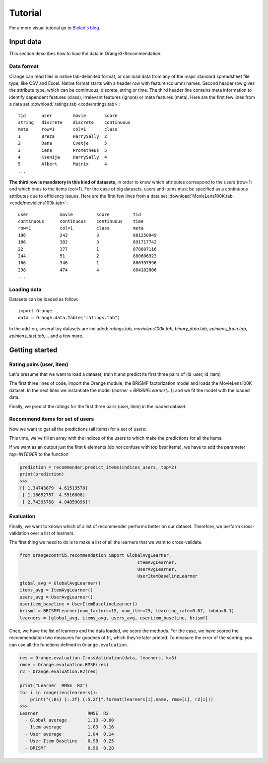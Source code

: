Tutorial
********

For a more visual tutorial go to `Biolab's blog`_

Input data
==========

.. index:: data

This section describes how to load the data in Orange3-Recommendation.

Data format
-----------

..  index:: data
    single: data; input

Orange can read files in native tab-delimited format, or can load data from any
of the major standard spreadsheet file type, like CSV and Excel. Native format
starts with a header row with feature (column) names. Second header row gives
the attribute type, which can be continuous, discrete, string or time. The third
header line contains meta information to identify dependent features (class),
irrelevant features (ignore) or meta features (meta). Here are the first few
lines from a data set :download:`ratings.tab <code/ratings.tab>`::

    tid      user        movie       score
    string   discrete    discrete    continuous
    meta     row=1       col=1       class
    1        Breza       HarrySally  2
    2        Dana        Cvetje      5
    3        Cene        Prometheus  5
    4        Ksenija     HarrySally  4
    5        Albert      Matrix      4
    ...


**The third row is mandatory in this kind of datasets**, in order to know which
attributes correspond to the users (row=1) and which ones to the items (col=1).
For the case of big datasets, users and items must be specified as a continuous
attributes due to efficiency issues. Here are the first few lines from a data
set :download:`MovieLens100K.tab <code/movielens100k.tab>`::

    user            movie         score         tid
    continuous      continuous    continuous    time
    row=1           col=1         class         meta
    196             242           3             881250949
    186             302           3             891717742
    22              377           1             878887116
    244             51            2             880606923
    166             346           1             886397596
    298             474           4             884182806
    ...


Loading data
------------

Datasets can be loaded as follow::

    import Orange
    data = Orange.data.Table("ratings.tab")

In the add-on, several toy datasets are included: *ratings.tab,
movielens100k.tab, binary_data.tab, epinions_train.tab, epinions_test.tab,...*
and a few more.


Getting started
===============

Rating pairs (user, item)
-------------------------

Let's presume that we want to load a dataset, train it and predict its first three pairs of (id_user, id_item)

.. code-block:: python
   :linenos:

    import Orange
    from orangecontrib.recommendation import BRISMFLearner

    # Load data and train the model
    data = Orange.data.Table('movielens100k.tab')
    learner = BRISMFLearner(num_factors=15, num_iter=25, learning_rate=0.07, lmbda=0.1)
    recommender = learner(data)

    # Make predictions
    prediction = recommender(data[:3])
    print(prediction)
    >>>
    [ 3.79505151  3.75096513  1.293013 ]


The first three lines of code, import the Orange module, the BRISMF factorization model
and loads the MovieLens100K dataset. In the next lines we instantiate the model
(*learner = BRISMFLearner(...)*) and we fit the model with the loaded data.

Finally, we predict the ratings for the first three pairs (user, item) in the loaded dataset.

Recommend items for set of users
--------------------------------

Now we want to get all the predictions (all items) for a set of users:

.. code-block:: python
   :linenos:

   import numpy as np
   indices_users = np.array([4, 12, 36])
   prediction = recommender.predict_items(indices_users)
   print(prediction)
   >>>
   [[ 1.34743879  4.61513578  3.90757263 ...,  3.03535099  4.08221699 4.26139511]
    [ 1.16652757  4.5516808   3.9867497  ...,  2.94690548  3.67274108 4.1868596 ]
    [ 2.74395768  4.04859096  4.04553826 ...,  3.22923456  3.69682699 4.95043435]]

This time, we've fill an array with the indices of the users to which make the predictions
for all the items.

If we want as an output just the first *k* elements (do not confuse with *top best* items),
we have to add the parameter *top=INTEGER* to the function

.. code-block:: python

   prediction = recommender.predict_items(indices_users, top=2)
   print(prediction)
   >>>
   [[ 1.34743879  4.61513578]
    [ 1.16652757  4.5516808]
    [ 2.74395768  4.04859096]]


Evaluation
----------

Finally, we want to known which of a list of recommender performs better on our dataset. Therefore,
we perform cross-validation over a list of learners.

The first thing we need to do is to make a list of all the learners that we want to cross-validate.

.. code-block:: python

    from orangecontrib.recommendation import GlobalAvgLearner,
                                                 ItemAvgLearner,
                                                 UserAvgLearner,
                                                 UserItemBaselineLearner
    global_avg = GlobalAvgLearner()
    items_avg = ItemAvgLearner()
    users_avg = UserAvgLearner()
    useritem_baseline = UserItemBaselineLearner()
    brismf = BRISMFLearner(num_factors=15, num_iter=25, learning_rate=0.07, lmbda=0.1)
    learners = [global_avg, items_avg, users_avg, useritem_baseline, brismf]


Once, we have the list of learners and the data loaded, we score the methods.
For the case, we have scored the recommendation two measures for goodnes of fit,
which they're later printed. To measure the error of the scoring, you can use
all the functions defined in ``Orange.evaluation``.

.. code-block:: python

    res = Orange.evaluation.CrossValidation(data, learners, k=5)
    rmse = Orange.evaluation.RMSE(res)
    r2 = Orange.evaluation.R2(res)

    print("Learner  RMSE  R2")
    for i in range(len(learners)):
        print("{:8s} {:.2f} {:5.2f}".format(learners[i].name, rmse[i], r2[i]))
    >>>
    Learner                   RMSE  R2
      - Global average        1.13 -0.00
      - Item average          1.03  0.16
      - User average          1.04  0.14
      - User-Item Baseline    0.98  0.25
      - BRISMF                0.96  0.28

.. _Biolab's blog: http://blog.biolab.si/2016/08/19/making-recommendations/